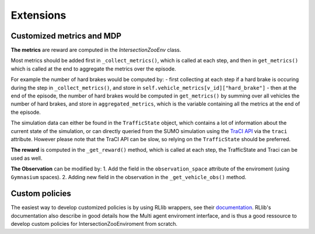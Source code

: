 .. _extensions:

Extensions
==========

Customized metrics and MDP 
--------------------------

**The metrics** are reward are computed in the `IntersectionZooEnv` class.

Most metrics should be added first in ``_collect_metrics()``, which is called at each step, and then in ``get_metrics()`` which is called at the end to aggregate the metrics over the episode.

For example the number of hard brakes would be computed by:
- first collecting at each step if a hard brake is occuring during the step in ``_collect_metrics()``, and store in ``self.vehicle_metrics[v_id]["hard_brake"]``
- then at the end of the episode, the number of hard brakes would be computed in ``get_metrics()`` by summing over all vehicles the number of hard brakes, and store in ``aggregated_metrics``, which is the variable containing all the metrics at the end of the episode.

The simulation data can either be found in the ``TrafficState`` object, which contains a lot of information about the current state of the simulation, or can directly queried from the SUMO simulation using the `TraCI API <https://sumo.dlr.de/docs/TraCI.html>`_ via the ``traci`` attribute.
However please note that the TraCI API can be slow, so relying on the ``TrafficState`` should be preferred.

**The reward** is computed in the ``_get_reward()`` method, which is called at each step, the TrafficState and Traci can be used as well.

**The Observation** can be modified by:
1. Add the field in the ``observation_space`` attribute of the enviroment (using ``Gymnasium`` spaces).
2. Adding new field in the observation in the ``_get_vehicle_obs()`` method.


Custom policies
---------------

The easiest way to develop customized policies is by using RLlib wrappers, see their `documentation <https://docs.ray.io/en/latest/rllib/rllib-concepts.html>`_.
RLlib's documentation also describe in good details how the Multi agent enviroment interface, and is thus a good ressource to develop custom policies for IntersectionZooEnviroment from scratch.